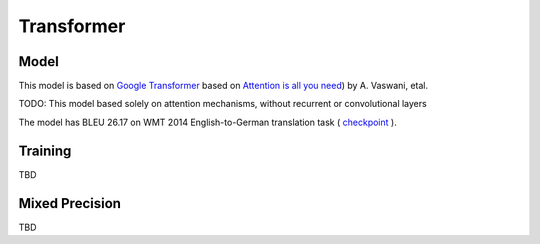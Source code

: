.. _transformer:

Transformer
============


Model
~~~~~

This model is  based on `Google Transformer  <https://ai.googleblog.com/2017/08/transformer-novel-neural-network.html>`_ based on  `Attention is all you need  <https://arxiv.org/abs/1706.03762>`_) by A. Vaswani, etal.
 
TODO: This model based solely on attention mechanisms, without recurrent or convolutional layers 

The model has BLEU 26.17 on WMT 2014 English-to-German translation task ( `checkpoint <tbd>`_ ).


Training
~~~~~~~~
TBD


Mixed Precision
~~~~~~~~~~~~~~~
TBD
